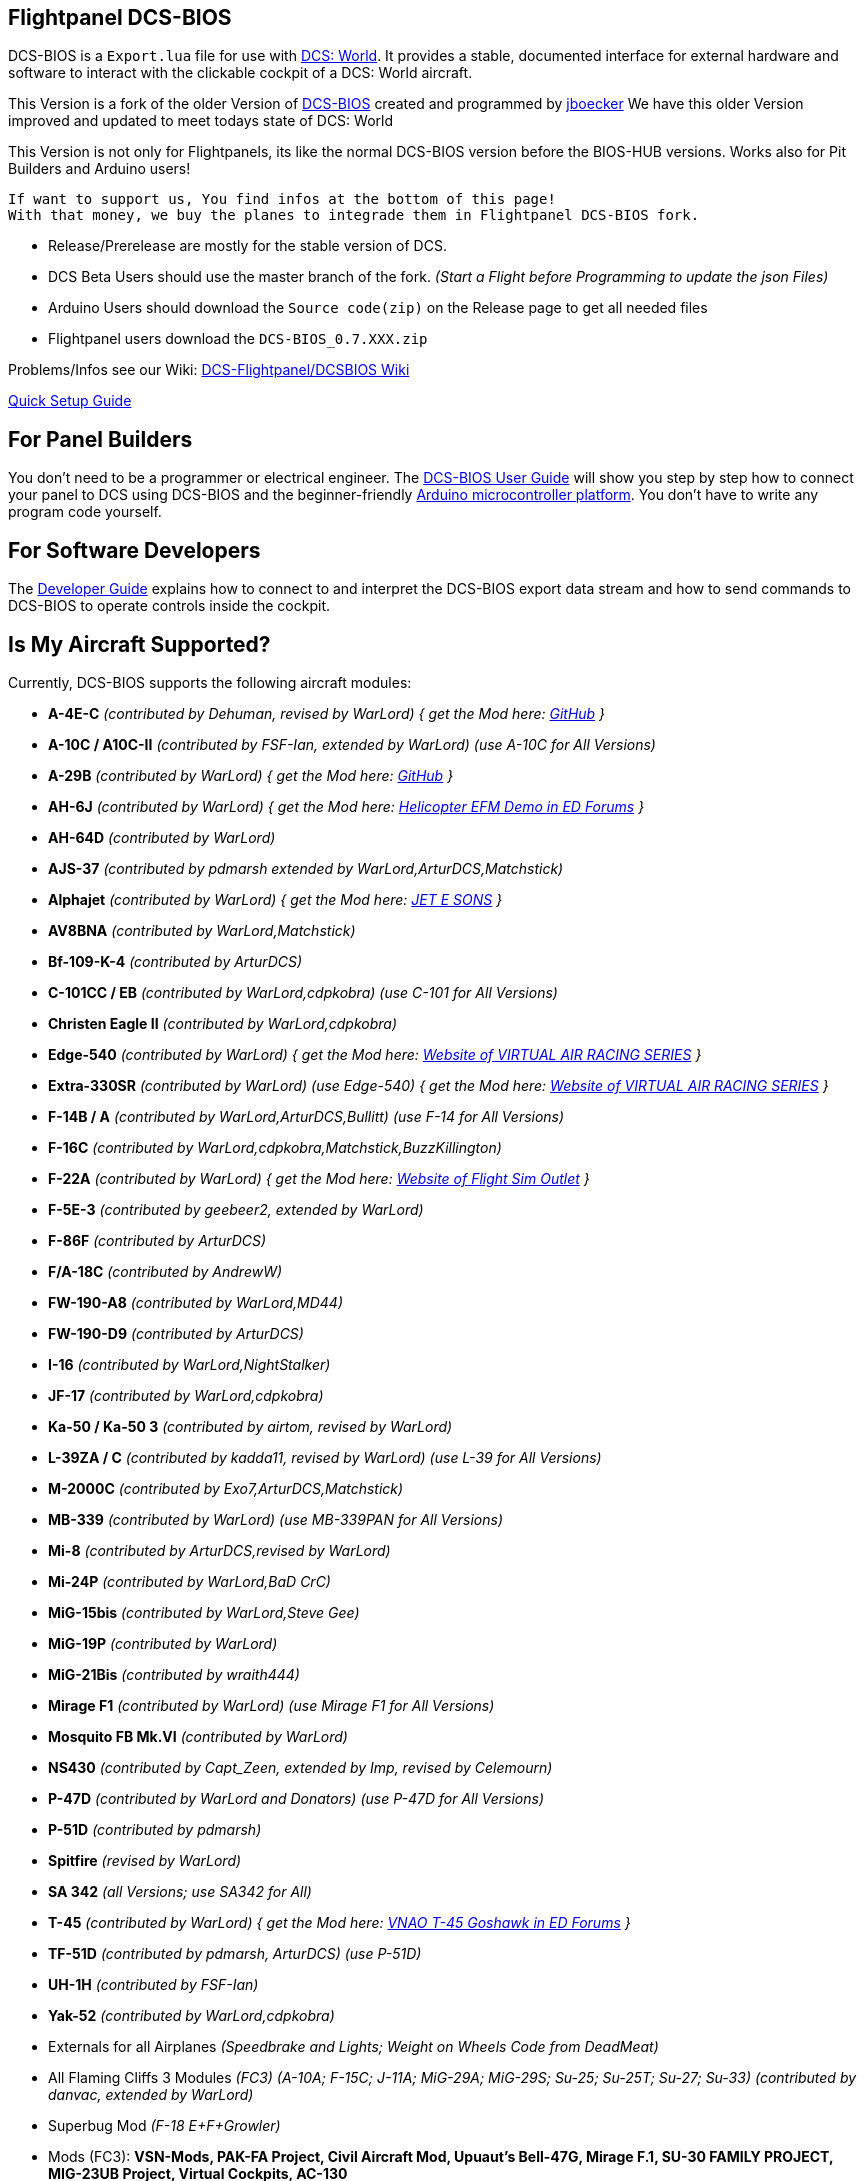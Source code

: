 ifdef::env-github[{set:link-ext:adoc}]
ifndef::env-github[{set:link-ext:html}]

== Flightpanel DCS-BIOS

DCS-BIOS is a `Export.lua` file for use with http://www.digitalcombatsimulator.com/[DCS: World].
It provides a stable, documented interface for external hardware and software to interact with the clickable cockpit of a DCS: World aircraft.

This Version is a fork of the older Version of https://github.com/dcs-bios/dcs-bios[DCS-BIOS] created and programmed by https://github.com/jboecker[jboecker]
We have this older Version improved and updated to meet todays state of DCS: World

This Version is not only for Flightpanels, its like the normal DCS-BIOS version before the BIOS-HUB versions.
Works also for Pit Builders and Arduino users!

  If want to support us, You find infos at the bottom of this page!
  With that money, we buy the planes to integrade them in Flightpanel DCS-BIOS fork.

- Release/Prerelease are mostly for the stable version of DCS.
- DCS Beta Users should use the master branch of the fork. _(Start a Flight before Programming to update the json Files)_
- Arduino Users should download the `Source code(zip)` on the Release page to get all needed files
- Flightpanel users download the `DCS-BIOS_0.7.XXX.zip`

Problems/Infos see our Wiki: https://github.com/DCSFlightpanels/DCSFlightpanels/wiki[DCS-Flightpanel/DCSBIOS Wiki]

https://github.com/DCSFlightpanels/dcs-bios/blob/master/Scripts/DCS-BIOS/doc/DCS-BIOS-FLIGHTPANELS_Install%20Guide.pdf[Quick Setup Guide]

== For Panel Builders

You don't need to be a programmer or electrical engineer.
The link:Scripts/DCS-BIOS/doc/userguide.{link-ext}[DCS-BIOS User Guide] will show you step by step how to connect your panel to DCS using DCS-BIOS and the beginner-friendly http://arduino.cc[Arduino microcontroller platform].
You don't have to write any program code yourself.

== For Software Developers

The link:Scripts/DCS-BIOS/doc/developerguide.{link-ext}[Developer Guide] explains how to connect to and interpret the DCS-BIOS export data stream and how to send commands to DCS-BIOS to operate controls inside the cockpit.

== Is My Aircraft Supported?

Currently, DCS-BIOS supports the following aircraft modules:

* **A-4E-C** _(contributed by Dehuman, revised by WarLord) { get the Mod here: https://github.com/heclak/community-a4e-c[GitHub] }_
* **A-10C / A10C-II** _(contributed by FSF-Ian, extended by WarLord) (use A-10C for All Versions)_
* **A-29B** _(contributed by WarLord) { get the Mod here: https://github.com/luizrenault/a-29b-community[GitHub] }_
* **AH-6J** _(contributed by WarLord) { get the Mod here: https://forums.eagle.ru/showthread.php?t=267143[Helicopter EFM Demo in ED Forums] }_
* **AH-64D** _(contributed by WarLord)_
* **AJS-37** _(contributed by pdmarsh extended by WarLord,ArturDCS,Matchstick)_
* **Alphajet** _(contributed by WarLord) { get the Mod here: http://www.jetesons.com/telechargement.html[JET E SONS] }_
* **AV8BNA** _(contributed by WarLord,Matchstick)_
* **Bf-109-K-4** _(contributed by ArturDCS)_
* **C-101CC / EB** _(contributed by WarLord,cdpkobra) (use C-101 for All Versions)_
* **Christen Eagle II** _(contributed by WarLord,cdpkobra)_
* **Edge-540** _(contributed by WarLord) { get the Mod here: http://virtualairrace.com/downloads/[Website of VIRTUAL AIR RACING SERIES] }_
* **Extra-330SR** _(contributed by WarLord) (use Edge-540) { get the Mod here: http://virtualairrace.com/downloads/[Website of VIRTUAL AIR RACING SERIES] }_
* **F-14B / A** _(contributed by WarLord,ArturDCS,Bullitt) (use F-14 for All Versions)_
* **F-16C** _(contributed by WarLord,cdpkobra,Matchstick,BuzzKillington)_
* **F-22A** _(contributed by WarLord) { get the Mod here: https://fsoutlet.com/f22/[Website of Flight Sim Outlet] }_
* **F-5E-3** _(contributed by geebeer2, extended by WarLord)_
* **F-86F** _(contributed by ArturDCS)_
* **F/A-18C** _(contributed by AndrewW)_
* **FW-190-A8** _(contributed by WarLord,MD44)_
* **FW-190-D9** _(contributed by ArturDCS)_
* **I-16** _(contributed by WarLord,NightStalker)_
* **JF-17** _(contributed by WarLord,cdpkobra)_
* **Ka-50 / Ka-50 3** _(contributed by airtom, revised by WarLord)_
* **L-39ZA / C** _(contributed by kadda11, revised by WarLord) (use L-39 for All Versions)_
* **M-2000C** _(contributed by Exo7,ArturDCS,Matchstick)_
* **MB-339** _(contributed by WarLord) (use MB-339PAN for All Versions)_
* **Mi-8** _(contributed by ArturDCS,revised by WarLord)_
* **Mi-24P** _(contributed by WarLord,BaD CrC)_
* **MiG-15bis** _(contributed by WarLord,Steve Gee)_
* **MiG-19P** _(contributed by WarLord)_
* **MiG-21Bis** _(contributed by wraith444)_
* **Mirage F1** _(contributed by WarLord) (use Mirage F1 for All Versions)_
* **Mosquito FB Mk.VI** _(contributed by WarLord)_
* **NS430** _(contributed by Capt_Zeen, extended by Imp, revised by Celemourn)_
* **P-47D** _(contributed by WarLord and Donators) (use P-47D for All Versions)_
* **P-51D** _(contributed by pdmarsh)_
* **Spitfire** _(revised by WarLord)_
* **SA 342** _(all Versions; use SA342 for All)_
* **T-45** _(contributed by WarLord) { get the Mod here: https://forums.eagle.ru/topic/203816-vnao-t-45-goshawk/[VNAO T-45 Goshawk in ED Forums] }_
* **TF-51D** _(contributed by pdmarsh, ArturDCS) (use P-51D)_
* **UH-1H** _(contributed by FSF-Ian)_
* **Yak-52** _(contributed by WarLord,cdpkobra)_
* Externals for all Airplanes _(Speedbrake and Lights; Weight on Wheels Code from DeadMeat)_
* All Flaming Cliffs 3 Modules _(FC3) (A-10A; F-15C; J-11A; MiG-29A;
  MiG-29S; Su-25; Su-25T; Su-27; Su-33) (contributed by danvac, extended by WarLord)_
* Superbug Mod _(F-18 E+F+Growler)_
* Mods (FC3): **VSN-Mods, PAK-FA Project, Civil Aircraft Mod, Upuaut's Bell-47G, Mirage F.1, SU-30 FAMILY PROJECT, MIG-23UB Project,
              Virtual Cockpits, AC-130**

  Use always the latest version of the Mods!

  For DCS Flightpanels:
  FC3 are only supported with Keyemulator. But some Exports can made as Strings (FC3.lua) and CommonData

If you want to add support for another module, please get in touch.(see below)

== Mod Support

If you want to add a FC3 based Mod (eg. VSN_Mod Planes) for commondata suport, you must follow
these instructions:

Add at the bottom  in \DCS-BIOS\lib\AircraftList.lua

a("PlaneName", false)

To get the correct Plane Name, open the control-reference page while you fly that plane.
In MetadataStat you find the Plane Name.

== For setting up the Control-reference Page:

1. Install Google Chrome
2. Copy in the AddressBar `chrome://extensions/`, check "Developer mode" top right corner.
3. Click "Load unpacked extension..." and choose your "C:\Users\<username>\Saved Games\DCS\Scripts\DCS-BIOS\doc" folder
4. A new extension "DCS-BIOS Control Reference Live Preview"
   will be visible under "Apps". `chrome://apps/`
5. Exit "Settings"
6. Start DCS, load a Mission and jump in a Plane
7. Click "Apps" in your Browser. Your DCS-BIOS extension be there. From there you can see the controls change as you fly and manipulate the cockpit.

  Remember to hit the Refresh Button after you restart/change a mission, so Chrome gets a new connection to DCS-BIOS.

== socat

There are 2 socat versions, 32 and 64 bit. Choose that version that fits best for you.
The files in the zip File must be unzipped direct in the socat folder.

  The path must be: /socat/socat.exe

== Video Tutorials

https://www.youtube.com/channel/UCwECFPfC3QJiNYS5fskF2vg/[DCS-BIOS Channel on Youtube]

== Contribute

If you have a question or found a bug, please https://github.com/DCSFlightpanels/dcs-bios/issues[open an issue on the GitHub issue tracker].

If you want to contribute code or documentation, please send a pull request on GitHub.

== License

The https://github.com/dcs-bios/dcs-bios[orginal DCS-BIOS] was programmed by [FSF]Ian. This is a Fork of his older Repositorie, where we made some additions and changes to it.

DCS-BIOS is released under a slightly modified Simple Public License 2.0 (think "a version of the GPL readable by mere mortals"). Please see `DCS-BIOS-License.txt`.

The copy of `socat` that comes with DCS-BIOS is licensed under the GPLv2 (see `/Programs/socat/COPYING`).

== Support

* Here you find our https://discord.gg/5svGwKX[DCSFlightpanels Discord Server]
* Here you find the https://github.com/DCSFlightpanels/DCSFlightpanels[DCSFlightpanels Software]
* Here you find the https://github.com/DCSFlightpanels/DCS-Flightpanels-Profiles[DCSFlightpanels-Profiles]
* Here you find the https://github.com/DCSFlightpanels/dcs-bios-arduino-library[DCSFlightpanels arduino-library]
* Here you find the https://github.com/DCSFlightpanels/dcs-bios-arduino_examples[DCSFlightpanels arduino-Examples]

* If you want to support us: https://www.paypal.me/FPDCSBIOS[Here you can Donate.]

                      (100% of donations are spent on acquiring new planes, this to keep the project alive and up to date)
